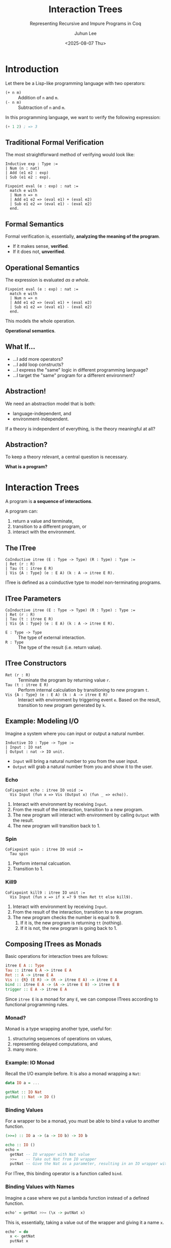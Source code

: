 #+title: Interaction Trees
#+subtitle: Representing Recursive and Impure Programs in Coq
#+author: Juhun Lee
#+date: <2025-08-07 Thu>
#+options: timestamp:nil toc:nil num:nil

#+reveal_head_preamble: <style>
#+reveal_head_preamble:   .reveal { word-break: keep-all; }
#+reveal_head_preamble:   .reveal hgroup p { font-size: var(--r-heading3-size); }
#+reveal_head_preamble: </style>

#+reveal_plugins: (highlight math)
#+reveal_talk_url: https://talking.rangho.me/paper-verdi/
#+reveal_title_slide: <hgroup><h1>%t</h1><p>%a</p></hgroup><p>%d</p>
#+options: reveal_width:"90%"

* Introduction
Let there be a Lisp-like programming language with two operators:
- ~(+ n m)~ :: Addition of ~n~ and ~m~.
- ~(- n m)~ :: Subtraction of ~n~ and ~m~.

In this programming language, we want to verify the following expression:

#+begin_src scheme
  (+ 1 2) ; => 3
#+end_src

** Traditional Formal Verification
The most straightforward method of verifying would look like:

#+begin_src coq
  Inductive exp : Type :=
  | Num (n : nat)
  | Add (e1 e2 : exp)
  | Sub (e1 e2 : exp).

  Fixpoint eval (e : exp) : nat :=
    match e with
    | Num n => n
    | Add e1 e2 => (eval e1) + (eval e2)
    | Sub e1 e2 => (eval e1) - (eval e2)
    end.
#+end_src

** Formal Semantics
Formal verification is, essentially, *analyzing the meaning of the program*.

- If it makes sense, *verified*.
- If it does not, *unverified*.

** Operational Semantics
The expression is evaluated /as a whole/.

#+begin_src coq
  Fixpoint eval (e : exp) : nat :=
    match e with
    | Num n => n
    | Add e1 e2 => (eval e1) + (eval e2)
    | Sub e1 e2 => (eval e1) - (eval e2)
    end.
#+end_src

This models the whole operation.

*Operational semantics*.

** What If...
- ...I add more operators?
- ...I add loop constructs?
- ...I express the "same" logic in different programming language?
- ...I target the "same" program for a different environment?

** Abstraction!
We need an abstraction model that is both:

- language-independent, and
- environment-independent.

If a theory is independent of everything, is the theory meaningful at all?

** Abstraction?
To keep a theory relevant, a central question is necessary.

*What is a program?*

* Interaction Trees
A program is *a sequence of interactions*.

A program can:

1. return a value and terminate,
2. transition to a different program, or
3. interact with the environment.

** The ITree
#+begin_src coq
  CoInductive itree (E : Type -> Type) (R : Type) : Type :=
  | Ret (r : R)
  | Tau (t : itree E R)
  | Vis {A : Type} (e : E A) (k : A -> itree E R).
#+end_src

ITree is defined as a coinductive type to model non-terminating programs.

** ITree Parameters
#+begin_src coq
  CoInductive itree (E : Type -> Type) (R : Type) : Type :=
  | Ret (r : R)
  | Tau (t : itree E R)
  | Vis {A : Type} (e : E A) (k : A -> itree E R).
#+end_src

- ~E : Type -> Type~ :: The type of external interaction.
- ~R : Type~ :: The type of the result (i.e. return value).

** ITree Constructors 
- ~Ret (r : R)~ :: Terminate the program by returning value ~r~.
- ~Tau (t : itree E R)~ :: Perform internal calculation by transitioning to new program ~t~.
- ~Vis {A : Type} (e : E A) (k : A -> itree E R)~ :: Interact with environment by triggering event ~e~. Based on the result, transition to new program generated by ~k~.

** Example: Modeling I/O
Imagine a system where you can input or output a natural number.

#+begin_src coq
  Inductive IO : Type -> Type :=
  | Input : IO nat
  | Output : nat -> IO unit.
#+end_src

- ~Input~ will bring a natural number to you from the user input.
- ~Output~ will grab a natural number from you and show it to the user.

*** Echo
#+begin_src coq
  CoFixpoint echo : itree IO void :=
    Vis Input (fun x => Vis (Output x) (fun _ => echo)).
#+end_src

1. Interact with environment by receiving ~Input~.
2. From the result of the interaction, transition to a new program.
3. The new program will interact with environment by calling ~Output~ with the result.
4. The new program will transition back to 1.

*** Spin
#+begin_src coq
  CoFixpoint spin : itree IO void :=
    Tau spin
#+end_src

1. Perform internal calcuation.
2. Transition to 1.

*** Kill9
#+begin_src coq
  CoFixpoint kill9 : itree IO unit :=
    Vis Input (fun x => if x =? 9 then Ret tt else kill9).
#+end_src

1. Interact with environment by receiving ~Input~.
2. From the result of the interaction, transition to a new program.
3. The new program checks the number is equal to 9.
   1. If it is, the new program is returning ~tt~ (nothing).
   2. If it is not, the new program is going back to 1.

** Composing ITrees as Monads
Basic operations for interaction trees are follows:

#+begin_src haskell
  itree E A :: Type
  Tau :: itree E A -> itree E A
  Ret :: A -> itree E A
  Vis :: {R} (E R) -> (R -> itree E A) -> itree E A
  bind :: itree E A -> (A -> itree E B) -> itree E B
  trigger :: E A -> itree E A
#+end_src

Since ~itree E~ is a monad for any ~E~, we can compose ITrees according to functional programming rules.

*** Monad?
Monad is a type wrapping another type, useful for:

1. structuring sequences of operations on values,
2. representing delayed computations, and
3. many more.
 
*** Example: IO Monad
Recall the I/O example before.
It is also a monad wrapping a ~Nat~:

#+begin_src haskell
  data IO a = ...

  getNat :: IO Nat
  putNat :: Nat -> IO ()
#+end_src

*** Binding Values
For a wrapper to be a monad, you must be able to bind a value to another function.

#+begin_src haskell
  (>>=) :: IO a -> (a -> IO b) -> IO b

  echo :: IO ()
  echo =
    getNat -- IO wrapper with Nat value
    >>=    -- Take out Nat from IO wrapper
    putNat -- Give the Nat as a parameter, resulting in an IO wrapper with empty value
#+end_src

For ITree, this binding operator is a function called ~bind~.

*** Binding Values with Names
Imagine a case where we put a lambda function instead of a defined function.

#+begin_src haskell
  echo' = getNat >>= (\x -> putNat x)
#+end_src

This is, essentially, taking a value out of the wrapper and giving it a name ~x~.

#+begin_src haskell
  echo' = do
    x <- getNat
    putNat x
#+end_src

For ITree, this example would have been written as ~x <- getNat ;; putNat x~.

*** Returning Values
Also, you must be able to make a regular value into a wrapped value.

#+begin_src haskell
  return :: a -> IO a

  putOne = do
    x <- return 1
    putNat x
#+end_src

For ITree, this "return" function is called ~ret~, which is a shorthand for the ~Ret (r : R)~ constructor.

*** Rewriting Echo Example
From this information, we can rewrite the ~echo~ program as a composition of basic ITree operations:

#+begin_src coq
  CoFixpoint echo : itree IO void :=
    Vis Input (fun x => Vis (Output x) (fun _ => echo)).

  CoFixpoint echo2 : itree IO void :=
    x <- (trigger Input) ;; trigger (Output x) ;; Tau echo2.
#+end_src

1. Trigger ~Input~ event and bind the result as ~x~.
2. Then, trigger ~Output~ event with ~x~.
3. Then, transition to step 1.

** Equivalence between ITrees
There are two types of equivalence relations between ITrees \( t_{1} \) and \( t_{2} \):

- Strong bisimulation \( t_{1} \cong t_{2} \) :: Two ITrees have /exactly/ same shape.
- Weak bisimulation \( t_{1} \approx t_{2} \) :: Two ITrees have same interactions and same return values.

** KTrees: Continuation Trees
KTree is the type that determines which program to run after an interaction.

(cf. ~Vis {A : Type} (e : E A) (k : A -> itree E R)~)

#+begin_src coq
  Definition ktree (E : Type -> Type) (A B : Type) : Type :=
    A -> itree E B.

  Definition eq_ktree {E} {A B : Type} : ktree E A B -> ktree E A B -> Prop :=
    fun h1 h2 => ∀a, h1 a ≈ h2 a.
#+end_src

* Semantics of Events and Monadic Interpreters
- In ITree, an *event handler* is an object of type \( E \leadsto M \).
  - Event ~E~ is a monadic operation in ~M~.
- An *interpreter* folds such event handler over an ITree.
  - Good interpretation preserves the monadic structure of ~itree E~.

** Example: Semantics of States
Imagine a set of events getting and putting values into a state.

#+begin_src coq
  Variant stateE (S : Type) : Type -> Type :=
    | Get : stateE S S
    | Put : S -> stateE S unit.
#+end_src

** Event into Monad
We can define a transformer that turns this event into a monad.

#+begin_src coq
  Definition stateT (S : Type) (M : Type -> Type) (R : Type) : Type :=
    S -> M (S * R).
  Definition getT (S : Type) : stateT S M S :=
    fun s => ret (s, s).
  Definition putT (S : Type) : S -> stateT S M unit :=
    fun s' s => ret (s', tt).
#+end_src

~stateT~ takes a state and returns a monad of new state and resulting value.

** Event Handler
Then, we can actually define a handler that repackages events.

#+begin_src coq
  Definition h_state (S : Type) {E} : (stateE S) ~> stateT S (itree E) :=
    fun _ e =>
      match e with
      | Get => getT S
      | Put s => putT S s
      end.
#+end_src

Note that ~stateT S (itree E)~ is ~S -> itree E (S * R)~, where it takes a state and returns an ITree with event ~E~ and result type of new state and return value.

** Monadic Interpreter
Finally, we can define an interpreter that will traverse the ITree.

#+begin_src coq
  Definition interp_state {E S} : itree (stateE S) ~> stateT S (itree E) :=
    interp h_state.
#+end_src

Here, ~interp~ is a generic interpreter provided by ITree that walks the whole ITree while applying event handler in every step.

* Case Study: Verified Compilation of IMP to ASM
Consider the IMP langauge from /Software Foundations/ volume 1.

Let there be a simple instruction set called ASM.

We can devise a compiler and verify its correctness.

** Semantics of IMP
The semantics given to ~imp~ (a ~com~ in /SF/) is shown below.

[[file:assets/imp-semantics.png]]

** Semantics of ASM
The semantics given to ~asm~ is shown below.

[[file:assets/asm-semantics.png]]

** Control-flow Graph of ASM
The semantics of ASM is rearranged to form a composable linking combinators.

[[file:assets/asm-flow.png]]

** Compilation
Statements in IMP are matched with ASM linking combinators to compile.

#+begin_src coq
  Fixpoint compile (s : stmt) {struct s} : asm 1 1 :=
    match s with
    | Skip => id_asm
    | Assign x e => raw_asm_block (after (compile_assign x e) (Bjmp l1))
    | Seq l r => seq_asm (compile l) (compile r)
    | If e l r => if_asm (compile_expr 0 e) (compile l) (compile r)
    | While e b => while_asm (compile_expr 0 e) (compile b)
    end.
#+end_src

If the IMP program and corresponding ASM program have bisimulational relationship, then two programs are equivalent.

#+begin_src coq
  Theorem compile_correct (s : stmt) : equivalent s (compile s).
#+end_src

* Conclusion
*ITree* forms a basis on which to represent impure recursive programs with Coq.

Its denotational approach allows highly expressive represntation of programs.

* Further Works
- Automation of proofs using interaction tree?
- Porting this logic to proof assistants other than Coq/Rocq?
